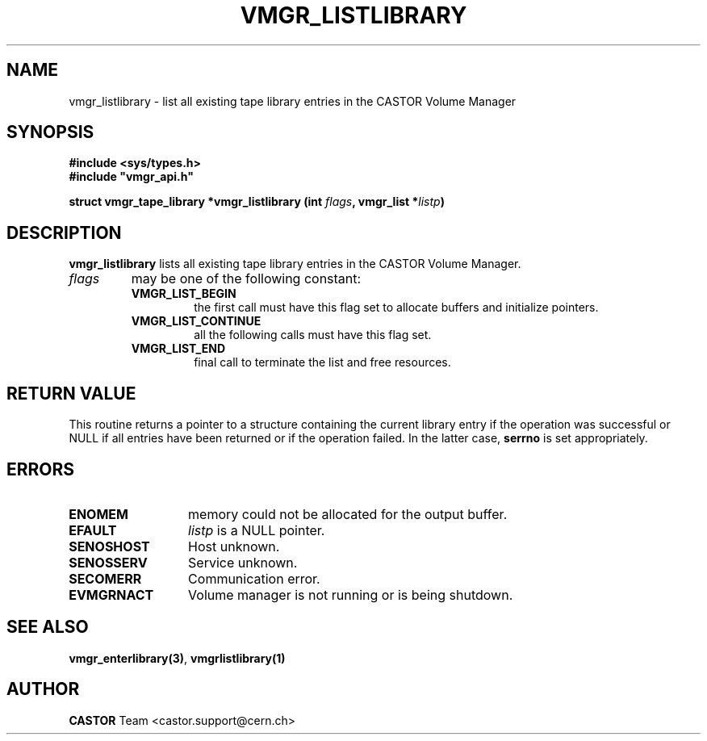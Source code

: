 .\" Copyright (C) 2001 by CERN/IT/PDP/DM
.\" All rights reserved
.\"
.TH VMGR_LISTLIBRARY 3 "$Date: 2001/09/26 09:13:56 $" CASTOR "vmgr Library Functions"
.SH NAME
vmgr_listlibrary \- list all existing tape library entries in the CASTOR Volume Manager
.SH SYNOPSIS
.B #include <sys/types.h>
.br
\fB#include "vmgr_api.h"\fR
.sp
.BI "struct vmgr_tape_library *vmgr_listlibrary (int " flags ,
.BI "vmgr_list *" listp )
.SH DESCRIPTION
.B vmgr_listlibrary
lists all existing tape library entries in the CASTOR Volume Manager.
.TP
.I flags
may be one of the following constant:
.RS
.TP
.B VMGR_LIST_BEGIN
the first call must have this flag set to allocate buffers and
initialize pointers.
.TP
.B VMGR_LIST_CONTINUE
all the following calls must have this flag set.
.TP
.B VMGR_LIST_END
final call to terminate the list and free resources.
.RE
.SH RETURN VALUE
This routine returns a pointer to a structure containing the current library entry
if the operation was successful or NULL if all entries have been returned
or if the operation failed. In the latter case,
.B serrno
is set appropriately.
.SH ERRORS
.TP 1.3i
.B ENOMEM
memory could not be allocated for the output buffer.
.TP
.B EFAULT
.I listp
is a NULL pointer.
.TP
.B SENOSHOST
Host unknown.
.TP
.B SENOSSERV
Service unknown.
.TP
.B SECOMERR
Communication error.
.TP
.B EVMGRNACT
Volume manager is not running or is being shutdown.
.SH SEE ALSO
.BR vmgr_enterlibrary(3) ,
.B vmgrlistlibrary(1)
.SH AUTHOR
\fBCASTOR\fP Team <castor.support@cern.ch>
